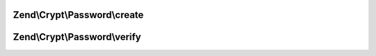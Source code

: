 .. /Crypt/Password/PasswordInterface.php generated using docpx on 01/15/13 05:29pm


Zend\\Crypt\\Password\\create
=============================

.. function:: Zend\Crypt\Password\create()


    Create a password hash for a given plain text password

    :param string $password: The password to hash

    :rtype: string The formatted password hash



Zend\\Crypt\\Password\\verify
=============================

.. function:: Zend\Crypt\Password\verify()


    Verify a password hash against a given plain text password

    :param string $password: The password to hash
    :param string $hash: The supplied hash to validate

    :rtype: bool Does the password validate against the hash



